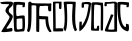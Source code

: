 SplineFontDB: 3.0
FontName: Rozerofo
FullName: Rozerofo
FamilyName: Rozerofo
Weight: Rozerofo
Copyright: Copyright (c) 2017, Kisaragi Hiu
UComments: "2017-4-29: Created with FontForge (http://fontforge.org)"
Version: 0.1
ItalicAngle: -31.4
UnderlinePosition: -102.4
UnderlineWidth: 51.2
Ascent: 819
Descent: 205
InvalidEm: 0
LayerCount: 2
Layer: 0 0 "+gMyXYgAA" 1
Layer: 1 0 "+Uk2XYgAA" 0
XUID: [1021 811 1269689650 7253454]
FSType: 0
OS2Version: 0
OS2_WeightWidthSlopeOnly: 0
OS2_UseTypoMetrics: 1
CreationTime: 1493454996
ModificationTime: 1493477789
PfmFamily: 17
TTFWeight: 400
TTFWidth: 5
LineGap: 92
VLineGap: 0
OS2TypoAscent: 0
OS2TypoAOffset: 1
OS2TypoDescent: 0
OS2TypoDOffset: 1
OS2TypoLinegap: 92
OS2WinAscent: 0
OS2WinAOffset: 1
OS2WinDescent: 0
OS2WinDOffset: 1
HheadAscent: 0
HheadAOffset: 1
HheadDescent: 0
HheadDOffset: 1
OS2Vendor: 'PfEd'
MarkAttachClasses: 1
DEI: 91125
LangName: 1033 "" "" "" "" "" "" "" "" "" "" "" "" "" "Copyright (c) 2017, Kisaragi Hiu <flyingfeather1501@gmail.com>,+AAoA-with Reserved Font Name Rozerofo.+AAoACgAA-This Font Software is licensed under the SIL Open Font License, Version 1.1.+AAoA-This license is copied below, and is also available with a FAQ at:+AAoA-http://scripts.sil.org/OFL+AAoACgAK------------------------------------------------------------+AAoA-SIL OPEN FONT LICENSE Version 1.1 - 26 February 2007+AAoA------------------------------------------------------------+AAoACgAA-PREAMBLE+AAoA-The goals of the Open Font License (OFL) are to stimulate worldwide+AAoA-development of collaborative font projects, to support the font creation+AAoA-efforts of academic and linguistic communities, and to provide a free and+AAoA-open framework in which fonts may be shared and improved in partnership+AAoA-with others.+AAoACgAA-The OFL allows the licensed fonts to be used, studied, modified and+AAoA-redistributed freely as long as they are not sold by themselves. The+AAoA-fonts, including any derivative works, can be bundled, embedded, +AAoA-redistributed and/or sold with any software provided that any reserved+AAoA-names are not used by derivative works. The fonts and derivatives,+AAoA-however, cannot be released under any other type of license. The+AAoA-requirement for fonts to remain under this license does not apply+AAoA-to any document created using the fonts or their derivatives.+AAoACgAA-DEFINITIONS+AAoAIgAA-Font Software+ACIA refers to the set of files released by the Copyright+AAoA-Holder(s) under this license and clearly marked as such. This may+AAoA-include source files, build scripts and documentation.+AAoACgAi-Reserved Font Name+ACIA refers to any names specified as such after the+AAoA-copyright statement(s).+AAoACgAi-Original Version+ACIA refers to the collection of Font Software components as+AAoA-distributed by the Copyright Holder(s).+AAoACgAi-Modified Version+ACIA refers to any derivative made by adding to, deleting,+AAoA-or substituting -- in part or in whole -- any of the components of the+AAoA-Original Version, by changing formats or by porting the Font Software to a+AAoA-new environment.+AAoACgAi-Author+ACIA refers to any designer, engineer, programmer, technical+AAoA-writer or other person who contributed to the Font Software.+AAoACgAA-PERMISSION & CONDITIONS+AAoA-Permission is hereby granted, free of charge, to any person obtaining+AAoA-a copy of the Font Software, to use, study, copy, merge, embed, modify,+AAoA-redistribute, and sell modified and unmodified copies of the Font+AAoA-Software, subject to the following conditions:+AAoACgAA-1) Neither the Font Software nor any of its individual components,+AAoA-in Original or Modified Versions, may be sold by itself.+AAoACgAA-2) Original or Modified Versions of the Font Software may be bundled,+AAoA-redistributed and/or sold with any software, provided that each copy+AAoA-contains the above copyright notice and this license. These can be+AAoA-included either as stand-alone text files, human-readable headers or+AAoA-in the appropriate machine-readable metadata fields within text or+AAoA-binary files as long as those fields can be easily viewed by the user.+AAoACgAA-3) No Modified Version of the Font Software may use the Reserved Font+AAoA-Name(s) unless explicit written permission is granted by the corresponding+AAoA-Copyright Holder. This restriction only applies to the primary font name as+AAoA-presented to the users.+AAoACgAA-4) The name(s) of the Copyright Holder(s) or the Author(s) of the Font+AAoA-Software shall not be used to promote, endorse or advertise any+AAoA-Modified Version, except to acknowledge the contribution(s) of the+AAoA-Copyright Holder(s) and the Author(s) or with their explicit written+AAoA-permission.+AAoACgAA-5) The Font Software, modified or unmodified, in part or in whole,+AAoA-must be distributed entirely under this license, and must not be+AAoA-distributed under any other license. The requirement for fonts to+AAoA-remain under this license does not apply to any document created+AAoA-using the Font Software.+AAoACgAA-TERMINATION+AAoA-This license becomes null and void if any of the above conditions are+AAoA-not met.+AAoACgAA-DISCLAIMER+AAoA-THE FONT SOFTWARE IS PROVIDED +ACIA-AS IS+ACIA, WITHOUT WARRANTY OF ANY KIND,+AAoA-EXPRESS OR IMPLIED, INCLUDING BUT NOT LIMITED TO ANY WARRANTIES OF+AAoA-MERCHANTABILITY, FITNESS FOR A PARTICULAR PURPOSE AND NONINFRINGEMENT+AAoA-OF COPYRIGHT, PATENT, TRADEMARK, OR OTHER RIGHT. IN NO EVENT SHALL THE+AAoA-COPYRIGHT HOLDER BE LIABLE FOR ANY CLAIM, DAMAGES OR OTHER LIABILITY,+AAoA-INCLUDING ANY GENERAL, SPECIAL, INDIRECT, INCIDENTAL, OR CONSEQUENTIAL+AAoA-DAMAGES, WHETHER IN AN ACTION OF CONTRACT, TORT OR OTHERWISE, ARISING+AAoA-FROM, OUT OF THE USE OR INABILITY TO USE THE FONT SOFTWARE OR FROM+AAoA-OTHER DEALINGS IN THE FONT SOFTWARE." "http://scripts.sil.org/OFL"
Encoding: ISO8859-1
UnicodeInterp: none
NameList: AGL For New Fonts
DisplaySize: -48
AntiAlias: 1
FitToEm: 0
WinInfo: 13 13 9
BeginPrivate: 0
EndPrivate
TeXData: 1 0 0 346030 173015 115343 0 1048576 115343 783286 444596 497025 792723 393216 433062 380633 303038 157286 324010 404750 52429 2506097 1059062 262144
BeginChars: 256 5

StartChar: T
Encoding: 84 84 0
Width: 673
VWidth: 0
Flags: HW
LayerCount: 2
Fore
SplineSet
430 787 m 4
 506 790 514 784 629 775 c 4
 651 773 636 678 630 657 c 4
 627 648 584 648 577 655 c 4
 565 667 591 708 573 709 c 4
 468 714 422 740 420 705 c 4
 402 415 447 186 544 142 c 4
 575 128 556 225 564 228 c 4
 566 229 627 216 631 209 c 4
 637 200 662 11 590 35 c 4
 426 89 347 202 339 736 c 4
 338 793 373 785 430 787 c 4
179 467 m 4
 179 467 246 460 242 451 c 4
 206 364 189 320 170 273 c 4
 126 167 93 80 119 79 c 4
 231 74 267 78 265 93 c 4
 263 112 265 703 265 736 c 4
 265 763 176 741 169 741 c 4
 112 741 105 737 76 737 c 4
 64 737 77 681 66 680 c 4
 37 676 27 673 19 677 c 4
 7 683 6 788 38 784 c 4
 130 772 210 801 288 792 c 4
 311 789 334 768 333 759 c 4
 330 705 335 275 335 30 c 4
 335 17 43 14 26 40 c 4
 8 68 48 112 179 467 c 4
EndSplineSet
Validated: 33
EndChar

StartChar: L
Encoding: 76 76 1
Width: 677
VWidth: 0
Flags: HW
LayerCount: 2
Fore
SplineSet
273 717 m 4
 278 754 158 736 158 736 c 6
 146 736 158 650 147 649 c 4
 118 645 96 646 95 655 c 4
 94 665 82 781 113 784 c 4
 207 793 214 801 292 792 c 4
 315 789 338 766 337 757 c 4
 311 508 257 181 47 45 c 4
 27 32 30 187 38 287 c 4
 38 291 79 288 92 293 c 4
 106 298 89 164 101 184 c 4
 196 342 231 404 273 717 c 4
434 787 m 4
 510 790 518 784 633 775 c 4
 655 773 643 91 637 70 c 4
 634 61 591 61 584 68 c 4
 574 78 595 706 578 709 c 4
 479 727 437 734 422 719 c 4
 408 705 398 122 416 114 c 4
 434 106 463 109 477 115 c 4
 487 119 484 171 494 180 c 4
 507 192 520 186 532 186 c 4
 544 186 540 163 541 135 c 4
 542 102 538 65 539 63 c 4
 545 54 369 58 344 66 c 4
 319 74 351 202 343 736 c 4
 342 793 377 785 434 787 c 4
EndSplineSet
Validated: 33
EndChar

StartChar: E
Encoding: 69 69 2
Width: 673
VWidth: 0
Flags: HW
LayerCount: 2
Fore
SplineSet
426 350 m 0
 427 321 418 133 436 97 c 0
 445 79 572 102 573 115 c 0
 579 183 575 323 571 362 c 0
 570 374 426 366 426 350 c 0
166 729 m 0
 110 735 115 729 86 729 c 0
 27 729 -27 778 38 784 c 0
 130 793 210 801 288 792 c 0
 311 789 334 768 333 759 c 0
 330 705 314 688 286 660 c 0
 250 624 225 622 224 565 c 0
 222 485 347 478 326 401 c 0
 285 251 138 119 173 111 c 0
 222 100 224 129 302 127 c 0
 327 126 325 45 300 41 c 0
 199 26 13 5 36 43 c 0
 155 238 229 338 244 397 c 0
 254 438 124 512 140 573 c 0
 152 618 162 640 196 672 c 0
 278 749 202 725 166 729 c 0
430 787 m 0
 506 790 514 784 629 775 c 0
 651 773 636 678 630 657 c 0
 627 648 584 648 577 655 c 0
 565 667 591 708 573 709 c 0
 468 714 421 727 419 692 c 0
 410 513 414 473 422 439 c 0
 429 409 484 438 517 439 c 0
 551 440 627 455 631 430 c 0
 635 409 660 43 605 42 c 0
 512 40 373 6 365 61 c 0
 356 122 342 531 339 736 c 0
 338 793 373 785 430 787 c 0
EndSplineSet
Validated: 33
EndChar

StartChar: F
Encoding: 70 70 3
Width: 673
VWidth: 0
Flags: HWO
LayerCount: 2
Fore
SplineSet
142 709 m 4
 142 412 144 115 85 41 c 4
 61 11 10 61 32 96 c 4
 69 154 53 527 56 719 c 4
 56 750 51 807 92 808 c 4
 164 810 121 777 151 774 c 4
 327 757 394 771 571 761 c 4
 607 759 654 782 650 746 c 4
 644 691 647 649 646 589 c 4
 645 556 580 548 573 581 c 4
 545 718 587 672 573 688 c 4
 543 722 459 692 364 698 c 4
 339 700 337 591 338 451 c 4
 338 430 568 444 568 422 c 4
 568 417 556 200 654 48 c 4
 658 42 614 11 589 44 c 4
 475 189 512 363 493 359 c 4
 448 350 340 368 340 362 c 4
 342 253 342 119 335 30 c 4
 267 43 l 4
 255 58 268 397 263 698 c 4
 263 726 142 717 142 709 c 4
EndSplineSet
Validated: 33
EndChar

StartChar: K
Encoding: 75 75 4
Width: 673
VWidth: 0
Flags: HW
LayerCount: 2
Fore
SplineSet
607 795 m 4
 613 727 554 223 642 82 c 4
 646 76 589 40 585 46 c 4
 466 241 535 647 529 731 c 4
 528 751 377 740 377 737 c 4
 376 717 424 160 343 47 c 4
 333 33 290 117 294 126 c 4
 361 254 296 787 299 795 c 4
 304 811 606 803 607 795 c 4
95 118 m 4
 95 115 248 129 273 116 c 4
 300 102 286 48 280 46 c 4
 261 40 31 36 31 45 c 4
 33 164 21 776 27 795 c 4
 32 811 237 800 243 802 c 4
 247 803 246 649 234 617 c 4
 229 604 204 614 187 622 c 4
 172 629 182 752 177 755 c 4
 155 768 89 756 89 753 c 4
 86 699 95 363 95 118 c 4
EndSplineSet
EndChar
EndChars
EndSplineFont
